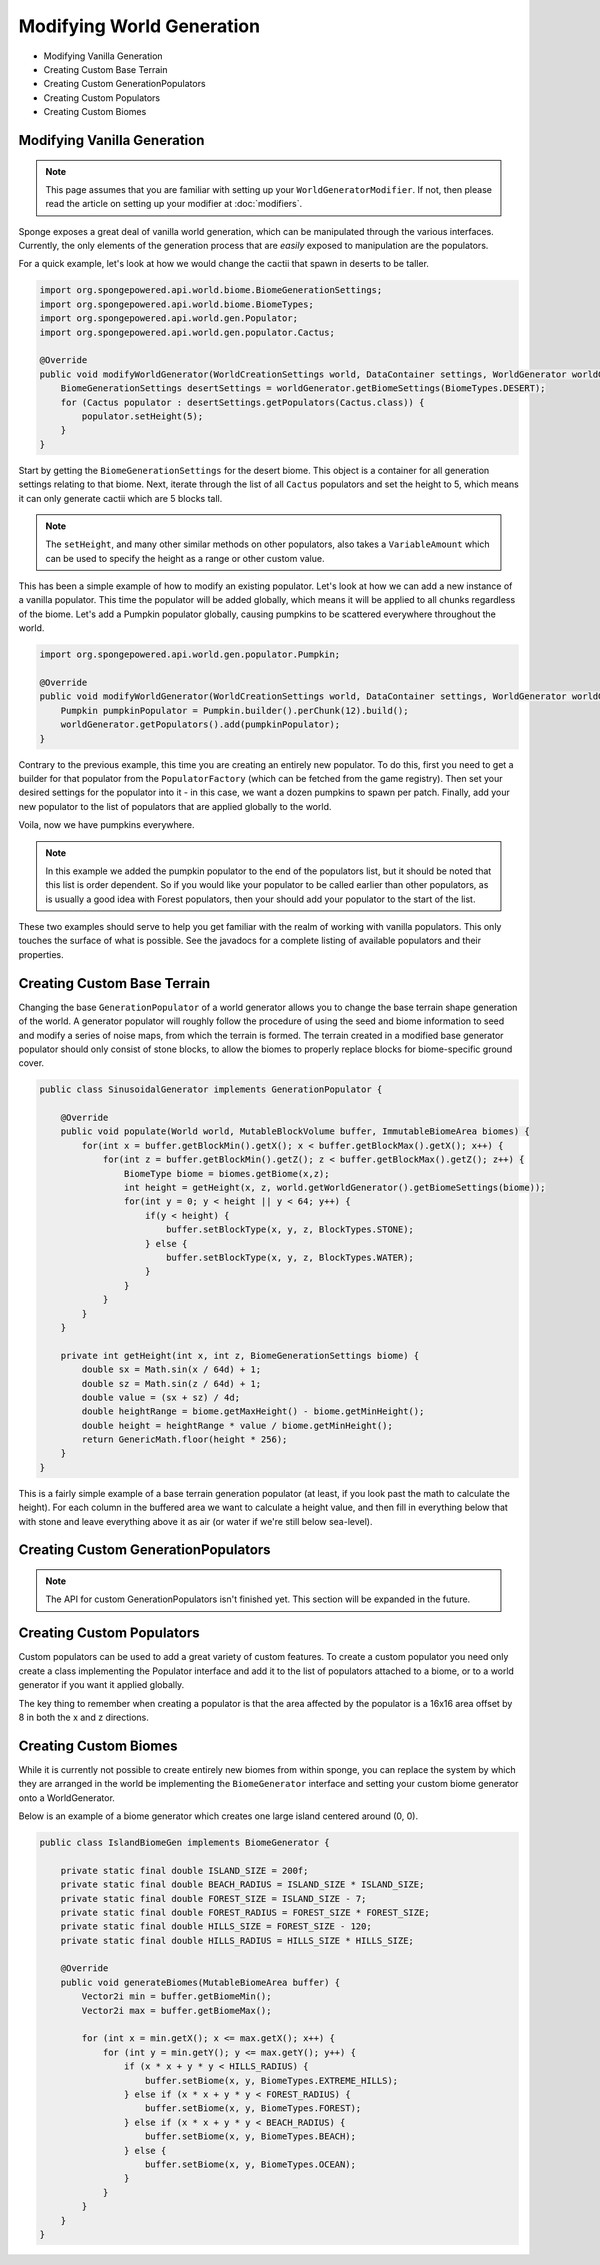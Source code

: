 ==========================
Modifying World Generation
==========================

- Modifying Vanilla Generation
- Creating Custom Base Terrain
- Creating Custom GenerationPopulators
- Creating Custom Populators
- Creating Custom Biomes

Modifying Vanilla Generation
============================

.. note::

    This page assumes that you are familiar with setting up your ``WorldGeneratorModifier``.
    If not, then please read the article on setting up your modifier at :doc:`modifiers`.

Sponge exposes a great deal of vanilla world generation, which can be manipulated through the various interfaces.
Currently, the only elements of the generation process that are *easily* exposed to manipulation are the populators.

For a quick example, let's look at how we would change the cactii that spawn in deserts to be taller.

.. code-block:: java

    import org.spongepowered.api.world.biome.BiomeGenerationSettings;
    import org.spongepowered.api.world.biome.BiomeTypes;
    import org.spongepowered.api.world.gen.Populator;
    import org.spongepowered.api.world.gen.populator.Cactus;

    @Override
    public void modifyWorldGenerator(WorldCreationSettings world, DataContainer settings, WorldGenerator worldGenerator) {
        BiomeGenerationSettings desertSettings = worldGenerator.getBiomeSettings(BiomeTypes.DESERT);
        for (Cactus populator : desertSettings.getPopulators(Cactus.class)) {
            populator.setHeight(5);
        }
    }

Start by getting the ``BiomeGenerationSettings`` for the desert biome. This object is a container for all generation
settings relating to that biome. Next, iterate through the list of all ``Cactus`` populators and set the height to 5,
which means it can only generate cactii which are 5 blocks tall.

.. note::

    The ``setHeight``, and many other similar methods on other populators, also takes a ``VariableAmount`` which
    can be used to specify the height as a range or other custom value.

This has been a simple example of how to modify an existing populator. Let's look at how we can add a new
instance of a vanilla populator. This time the populator will be added globally, which means it will be
applied to all chunks regardless of the biome. Let's add a Pumpkin populator globally, causing pumpkins to be
scattered everywhere throughout the world.

.. code-block:: java

    import org.spongepowered.api.world.gen.populator.Pumpkin;

    @Override
    public void modifyWorldGenerator(WorldCreationSettings world, DataContainer settings, WorldGenerator worldGenerator) {
        Pumpkin pumpkinPopulator = Pumpkin.builder().perChunk(12).build();
        worldGenerator.getPopulators().add(pumpkinPopulator);
    }

Contrary to the previous example, this time you are creating an entirely new populator. To do this, first you need to
get a builder for that populator from the ``PopulatorFactory`` (which can be fetched from the game registry).
Then set your desired settings for the populator into it - in this case, we want a dozen pumpkins to spawn per patch.
Finally, add your new populator to the list of populators that are applied globally to the world.

Voila, now we have pumpkins everywhere.

.. note::

    In this example we added the pumpkin populator to the end of the populators list, but it should be noted that
    this list is order dependent. So if you would like your populator to be called earlier than other populators,
    as is usually a good idea with Forest populators, then your should add your populator to the start of the list.

These two examples should serve to help you get familiar with the realm of working with vanilla populators.
This only touches the surface of what is possible. See the javadocs for a complete listing of available populators
and their properties.


Creating Custom Base Terrain
============================

Changing the base ``GenerationPopulator`` of a world generator allows you to change the base terrain shape
generation of the world. A generator populator will roughly follow the procedure of using the seed and biome
information to seed and modify a series of noise maps, from which the terrain is formed. The terrain created
in a modified base generator populator should only consist of stone blocks, to allow the biomes to properly replace
blocks for biome-specific ground cover.

.. code-block:: java

    public class SinusoidalGenerator implements GenerationPopulator {

        @Override
        public void populate(World world, MutableBlockVolume buffer, ImmutableBiomeArea biomes) {
            for(int x = buffer.getBlockMin().getX(); x < buffer.getBlockMax().getX(); x++) {
                for(int z = buffer.getBlockMin().getZ(); z < buffer.getBlockMax().getZ(); z++) {
                    BiomeType biome = biomes.getBiome(x,z);
                    int height = getHeight(x, z, world.getWorldGenerator().getBiomeSettings(biome));
                    for(int y = 0; y < height || y < 64; y++) {
                        if(y < height) {
                            buffer.setBlockType(x, y, z, BlockTypes.STONE);
                        } else {
                            buffer.setBlockType(x, y, z, BlockTypes.WATER);
                        }
                    }
                }
            }
        }

        private int getHeight(int x, int z, BiomeGenerationSettings biome) {
            double sx = Math.sin(x / 64d) + 1;
            double sz = Math.sin(z / 64d) + 1;
            double value = (sx + sz) / 4d;
            double heightRange = biome.getMaxHeight() - biome.getMinHeight();
            double height = heightRange * value / biome.getMinHeight();
            return GenericMath.floor(height * 256);
        }
    }

This is a fairly simple example of a base terrain generation populator (at least, if you look past the math to
calculate the height). For each column in the buffered area we want to calculate a height value, and then fill
in everything below that with stone and leave everything above it as air (or water if we're still below sea-level).

Creating Custom GenerationPopulators
====================================

.. note::

  The API for custom GenerationPopulators isn't finished yet. This section will be expanded in the future.

Creating Custom Populators
==========================

Custom populators can be used to add a great variety of custom features. To create a custom populator you need
only create a class implementing the Populator interface and add it to the list of populators attached to a
biome, or to a world generator if you want it applied globally.

The key thing to remember when creating a populator is that the area affected by the populator is a 16x16 area
offset by 8 in both the x and z directions.

Creating Custom Biomes
======================

While it is currently not possible to create entirely new biomes from within sponge, you can replace the system
by which they are arranged in the world be implementing the ``BiomeGenerator`` interface and setting your custom
biome generator onto a WorldGenerator.

Below is an example of a biome generator which creates one large island centered around (0, 0).

.. code-block:: java

    public class IslandBiomeGen implements BiomeGenerator {

        private static final double ISLAND_SIZE = 200f;
        private static final double BEACH_RADIUS = ISLAND_SIZE * ISLAND_SIZE;
        private static final double FOREST_SIZE = ISLAND_SIZE - 7;
        private static final double FOREST_RADIUS = FOREST_SIZE * FOREST_SIZE;
        private static final double HILLS_SIZE = FOREST_SIZE - 120;
        private static final double HILLS_RADIUS = HILLS_SIZE * HILLS_SIZE;

        @Override
        public void generateBiomes(MutableBiomeArea buffer) {
            Vector2i min = buffer.getBiomeMin();
            Vector2i max = buffer.getBiomeMax();

            for (int x = min.getX(); x <= max.getX(); x++) {
                for (int y = min.getY(); y <= max.getY(); y++) {
                    if (x * x + y * y < HILLS_RADIUS) {
                        buffer.setBiome(x, y, BiomeTypes.EXTREME_HILLS);
                    } else if (x * x + y * y < FOREST_RADIUS) {
                        buffer.setBiome(x, y, BiomeTypes.FOREST);
                    } else if (x * x + y * y < BEACH_RADIUS) {
                        buffer.setBiome(x, y, BiomeTypes.BEACH);
                    } else {
                        buffer.setBiome(x, y, BiomeTypes.OCEAN);
                    }
                }
            }
        }
    }
